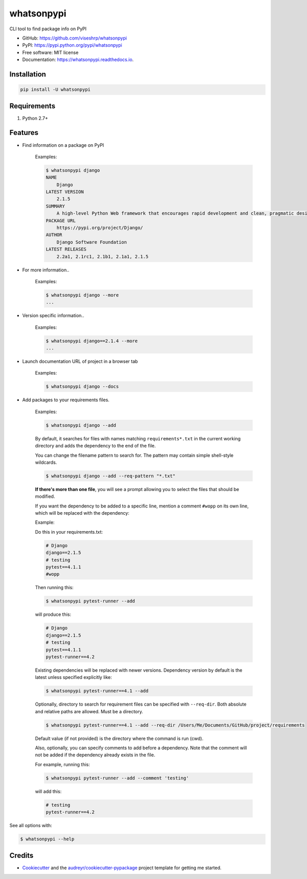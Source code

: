 ===========
whatsonpypi
===========


.. image:: https://img.shields.io/pypi/v/whatsonpypi.svg
        :target: https://pypi.python.org/pypi/whatsonpypi

.. image:: https://img.shields.io/travis/viseshrp/whatsonpypi.svg
        :target: https://travis-ci.org/viseshrp/whatsonpypi

.. image:: https://readthedocs.org/projects/whatsonpypi/badge/?version=latest
        :target: https://whatsonpypi.readthedocs.io/en/latest/?badge=latest
        :alt: Documentation Status

.. image:: https://pepy.tech/badge/whatsonpypi
        :target: https://pepy.tech/project/whatsonpypi
        :alt: Downloads


CLI tool to find package info on PyPI


* GitHub: https://github.com/viseshrp/whatsonpypi
* PyPI: https://pypi.python.org/pypi/whatsonpypi
* Free software: MIT license
* Documentation: https://whatsonpypi.readthedocs.io.


Installation
------------
.. code-block:: bash

    pip install -U whatsonpypi


Requirements
------------

#. Python 2.7+


Features
--------

* Find information on a package on PyPI

    Examples:

    .. code-block:: bash

        $ whatsonpypi django
        NAME
            Django
        LATEST VERSION
            2.1.5
        SUMMARY
            A high-level Python Web framework that encourages rapid development and clean, pragmatic design.
        PACKAGE URL
            https://pypi.org/project/Django/
        AUTHOR
            Django Software Foundation
        LATEST RELEASES
            2.2a1, 2.1rc1, 2.1b1, 2.1a1, 2.1.5


* For more information..

    Examples:

    .. code-block:: bash

        $ whatsonpypi django --more
        ...


* Version specific information..

    Examples:

    .. code-block:: bash

        $ whatsonpypi django==2.1.4 --more
        ...


* Launch documentation URL of project in a browser tab

    Examples:

    .. code-block:: bash

        $ whatsonpypi django --docs


* Add packages to your requirements files.

    Examples:

    .. code-block:: bash

        $ whatsonpypi django --add


    By default, it searches for files with names matching ``requirements*.txt``
    in the current working directory and adds the dependency to the end of the
    file.

    You can change the filename pattern to search for. The pattern may contain simple
    shell-style wildcards.

    .. code-block:: bash

        $ whatsonpypi django --add --req-pattern "*.txt"


    **If there's more than one file**, you will see a prompt allowing you to select the files
    that should be modified.

    If you want the dependency to be added to a specific line,
    mention a comment ``#wopp`` on its own line, which will be replaced with the dependency:

    Example:

    Do this in your requirements.txt:

    .. code-block:: yaml

        # Django
        django==2.1.5
        # testing
        pytest==4.1.1
        #wopp

    Then running this:

    .. code-block:: bash

        $ whatsonpypi pytest-runner --add

    will produce this:

    .. code-block:: yaml

        # Django
        django==2.1.5
        # testing
        pytest==4.1.1
        pytest-runner==4.2


    Existing dependencies will be replaced with newer versions. Dependency version
    by default is the latest unless specified explicitly like:

    .. code-block:: bash

        $ whatsonpypi pytest-runner==4.1 --add


    Optionally, directory to search for requirement files can be specified with ``--req-dir``.
    Both absolute and relative paths are allowed. Must be a directory.

    .. code-block:: bash

        $ whatsonpypi pytest-runner==4.1 --add --req-dir /Users/Me/Documents/GitHub/project/requirements

    Default value (if not provided) is the directory where the command is run (cwd).

    Also, optionally, you can specify comments to add before a dependency.
    Note that the comment will not be added if the dependency already exists in the file.

    For example, running this:

    .. code-block:: bash

        $ whatsonpypi pytest-runner --add --comment 'testing'

    will add this:

    .. code-block:: yaml

        # testing
        pytest-runner==4.2

See all options with:

.. code-block:: bash

    $ whatsonpypi --help

Credits
-------

* Cookiecutter_ and the `audreyr/cookiecutter-pypackage`_ project template for getting me started.


.. _Cookiecutter: https://github.com/audreyr/cookiecutter
.. _`audreyr/cookiecutter-pypackage`: https://github.com/audreyr/cookiecutter-pypackage

